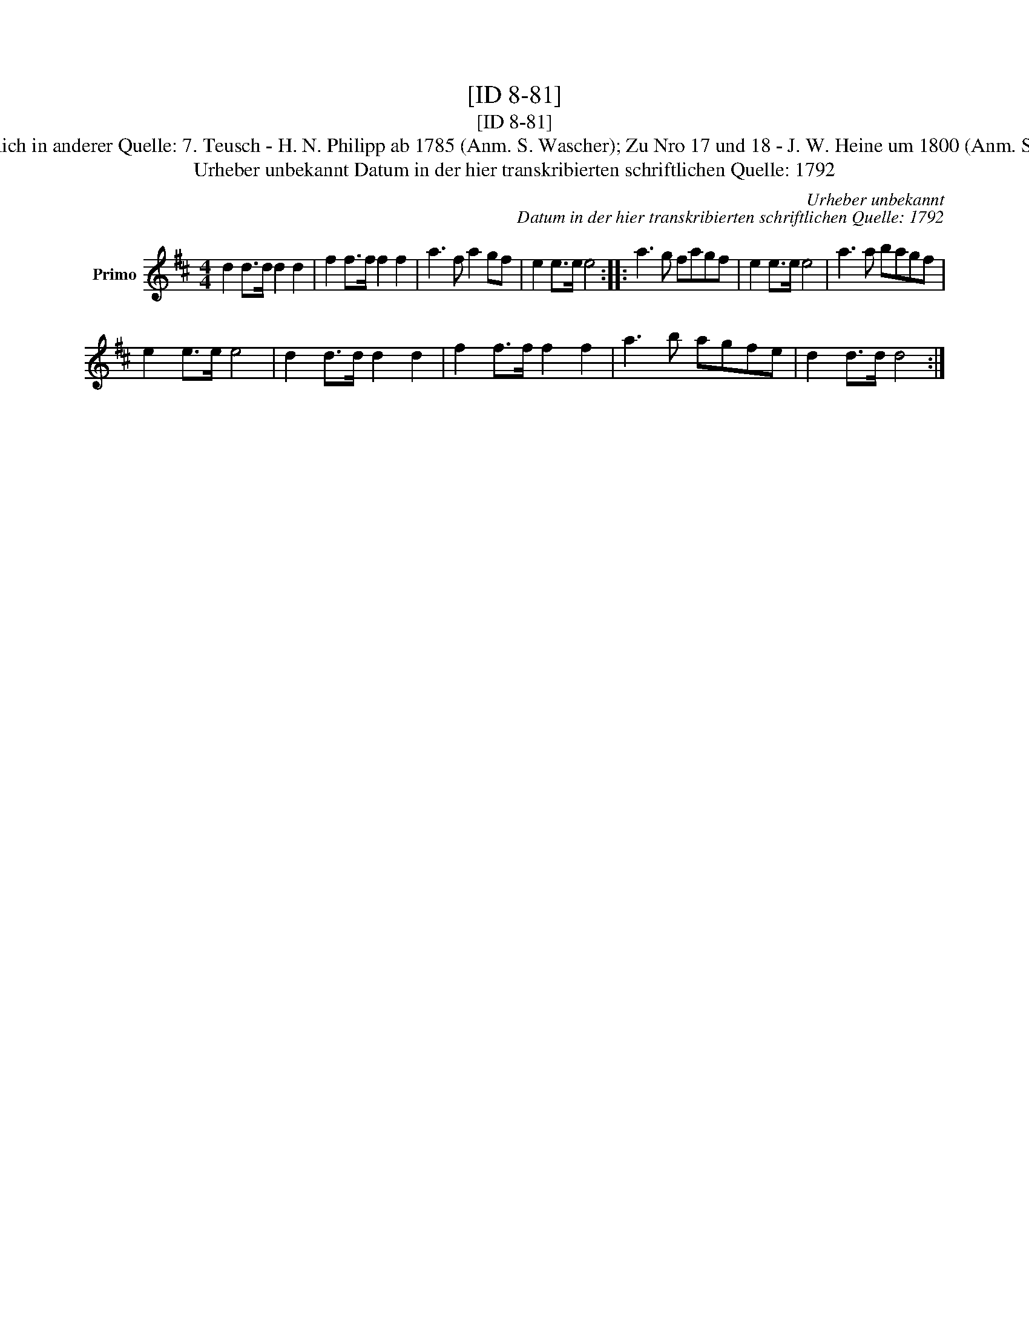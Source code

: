 X:1
T:[ID 8-81]
T:[ID 8-81]
T:Bezeichnung standardisiert: March March No 1. \"Ahnlich in anderer Quelle: 7. Teusch - H. N. Philipp ab 1785 (Anm. S. Wascher); Zu Nro 17 und 18 - J. W. Heine um 1800 (Anm. S. Wascher);  "hoch soll er leben!" (Anm. S. Wascher)
T:Urheber unbekannt Datum in der hier transkribierten schriftlichen Quelle: 1792
C:Urheber unbekannt
C:Datum in der hier transkribierten schriftlichen Quelle: 1792
L:1/8
M:4/4
K:D
V:1 treble nm="Primo"
V:1
 d2 d>d d2 d2 | f2 f>f f2 f2 | a3 f a2 gf | e2 e>e e4 :: a3 g fagf | e2 e>e e4 | a3 a bagf | %7
 e2 e>e e4 | d2 d>d d2 d2 | f2 f>f f2 f2 | a3 b agfe | d2 d>d d4 :| %12

